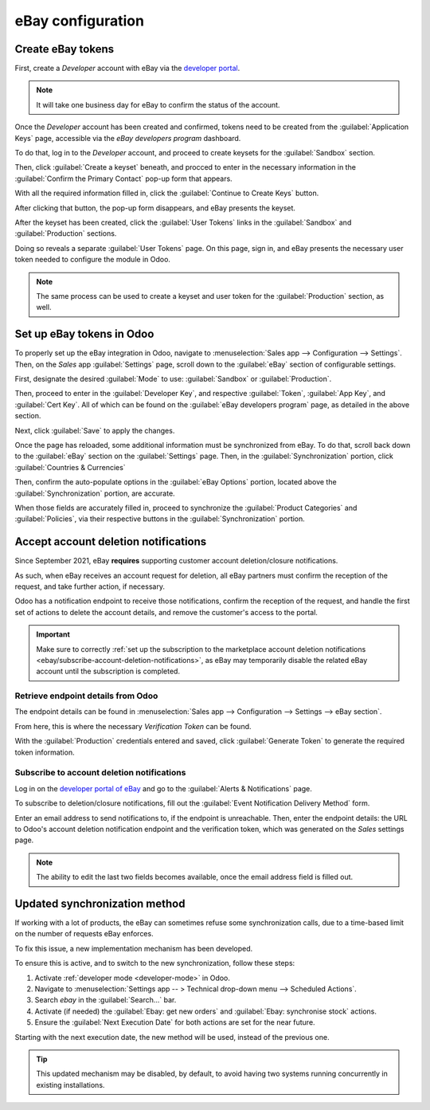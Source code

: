 ==================
eBay configuration
==================

Create eBay tokens
==================

First, create a *Developer* account with eBay via the `developer portal
<https://go.developer.ebay.com/>`_.

.. note::
   It will take one business day for eBay to confirm the status of the account.

Once the *Developer* account has been created and confirmed, tokens need to be created
from the :guilabel:`Application Keys` page, accessible via the *eBay developers program* dashboard.

To do that, log in to the *Developer* account, and proceed to create keysets for the
:guilabel:`Sandbox` section.

.. image:: setup/application-keys.png
   :align: center
   :alt: The application keys in the eBay developer portal.

Then, click :guilabel:`Create a keyset` beneath, and procced to enter in the necessary information
in the :guilabel:`Confirm the Primary Contact` pop-up form that appears.

.. image:: setup/confirm-primary-contact-info-popup.png
   :align: center
   :alt: The confirm primary contact info pop-up form in ebay.

With all the required information filled in, click the :guilabel:`Continue to Create Keys` button.

After clicking that button, the pop-up form disappears, and eBay presents the keyset.

.. image:: setup/sandbox-keysets.png
   :align: center
   :alt: The sandbox keysets in ebay developer portal.

After the keyset has been created, click the :guilabel:`User Tokens` links in the
:guilabel:`Sandbox` and :guilabel:`Production` sections.

Doing so reveals a separate :guilabel:`User Tokens` page. On this page, sign in, and eBay presents
the necessary user token needed to configure the module in Odoo.

.. image:: setup/sandbox-user-token.png
   :align: center
   :alt: A sample sandbox user token in ebay developer portal.

.. note::
   The same process can be used to create a keyset and user token for the :guilabel:`Production`
   section, as well.

Set up eBay tokens in Odoo
==========================

To properly set up the eBay integration in Odoo, navigate to :menuselection:`Sales app -->
Configuration --> Settings`. Then, on the *Sales* app :guilabel:`Settings` page, scroll down to the
:guilabel:`eBay` section of configurable settings.

.. image:: setup/ebay-settings-section-sales-app.png
   :align: center
   :alt: The ebay settings section in the Odoo sales application.

First, designate the desired :guilabel:`Mode` to use: :guilabel:`Sandbox` or :guilabel:`Production`.

Then, proceed to enter in the :guilabel:`Developer Key`, and respective :guilabel:`Token`,
:guilabel:`App Key`, and :guilabel:`Cert Key`. All of which can be found on the :guilabel:`eBay
developers program` page, as detailed in the above section.

Next, click :guilabel:`Save` to apply the changes.

Once the page has reloaded, some additional information must be synchronized from eBay. To do that,
scroll back down to the :guilabel:`eBay` section on the :guilabel:`Settings` page. Then, in the
:guilabel:`Synchronization` portion, click :guilabel:`Countries & Currencies`

.. image:: setup/ebay-synchronization-section-countries-currencies.png
   :align: center
   :alt: The ebay countries and currencies synchronization setting in Odoo sales.

Then, confirm the auto-populate options in the :guilabel:`eBay Options` portion, located above the
:guilabel:`Synchronization` portion, are accurate.

.. image:: setup/specific-ebay-options-section-sales-settings.png
   :align: center
   :alt: The ebay options section of settings that appears after synchronization in Odoo Sales.

When those fields are accurately filled in, proceed to synchronize the :guilabel:`Product
Categories` and :guilabel:`Policies`, via their respective buttons in the
:guilabel:`Synchronization` portion.

Accept account deletion notifications
=====================================

Since September 2021, eBay **requires** supporting customer account deletion/closure notifications.

As such, when eBay receives an account request for deletion, all eBay partners must confirm the
reception of the request, and take further action, if necessary.

Odoo has a notification endpoint to receive those notifications, confirm the reception of the
request, and handle the first set of actions to delete the account details, and remove the
customer's access to the portal.

.. important::
   Make sure to correctly :ref:`set up the subscription to the marketplace account deletion
   notifications <ebay/subscribe-account-deletion-notifications>`, as eBay may temporarily disable
   the related eBay account until the subscription is completed.

.. _ebay/retrieve-endpoint-details:

Retrieve endpoint details from Odoo
-----------------------------------

The endpoint details can be found in :menuselection:`Sales app --> Configuration --> Settings -->
eBay section`.

From here, this is where the necessary *Verification Token* can be found.

.. image:: setup/generate-verification-token.png
   :align: center
   :alt: Button to generate an eBay verification token in Odoo

With the :guilabel:`Production` credentials entered and saved, click :guilabel:`Generate Token` to
generate the required token information.

.. _ebay/subscribe-account-deletion-notifications:

Subscribe to account deletion notifications
-------------------------------------------

Log in on the `developer portal of eBay <https://go.developer.ebay.com/>`_ and go to the
:guilabel:`Alerts & Notifications` page.

To subscribe to deletion/closure notifications, fill out the :guilabel:`Event Notification Delivery
Method` form.

.. image:: setup/event-notificcation-delivery.png
   :align: center
   :alt: The event notification delivery form in ebay developer portal.

Enter an email address to send notifications to, if the endpoint is unreachable. Then, enter the
endpoint details: the URL to Odoo's account deletion notification endpoint and the verification
token, which was generated on the *Sales* settings page.

.. note::
   The ability to edit the last two fields becomes available, once the email address field is filled
   out.

Updated synchronization method
==============================

If working with a lot of products, the eBay can sometimes refuse some synchronization calls, due to
a time-based limit on the number of requests eBay enforces.

To fix this issue, a new implementation mechanism has been developed.

To ensure this is active, and to switch to the new synchronization, follow these steps:

#. Activate :ref:`developer mode <developer-mode>` in Odoo.
#. Navigate to :menuselection:`Settings app -- > Technical drop-down menu --> Scheduled Actions`.
#. Search `ebay` in the :guilabel:`Search...` bar.
#. Activate (if needed) the :guilabel:`Ebay: get new orders` and :guilabel:`Ebay: synchronise stock`
   actions.
#. Ensure the :guilabel:`Next Execution Date` for both actions are set for the near future.

Starting with the next execution date, the new method will be used, instead of the previous one.

.. tip::
   This updated mechanism may be disabled, by default, to avoid having two systems running
   concurrently in existing installations.

.. seealso::
   - :doc:`/applications/sales/sales/ebay_connector/manage`
